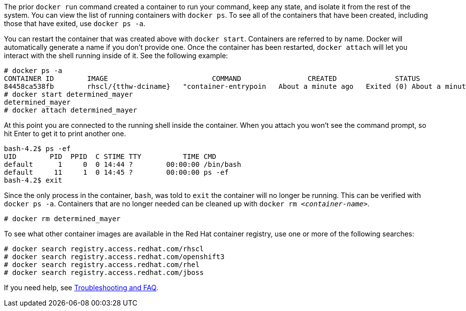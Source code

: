:awestruct-interpolate: true

// Step 2, Second half, not language specific
// Note: should be largely the same as the ../cdk/*cdk2* version.

The prior `docker run` command created a container to run your command, keep any state, and isolate it from the rest of the system. You can view the list of running containers with `docker ps`. To see all of the containers that have been created, including those that have exited, use `docker ps -a`.

You can restart the container that was created above with `docker start`. Containers are referred to by name. Docker will automatically generate a name if you don't provide one. Once the container has been restarted, `docker attach` will let you interact with the shell running inside of it.  See the following example:

[listing,subs="attributes"]
----
# docker ps -a
CONTAINER ID        IMAGE                         COMMAND                CREATED              STATUS                          PORTS               NAMES
84458ca538fb        rhscl/{tthw-dciname}   "container-entrypoin   About a minute ago   Exited (0) About a minute ago                       determined_mayer
# docker start determined_mayer
determined_mayer
# docker attach determined_mayer
----

At this point you are connected to the running shell inside the container. When you attach you won't see the command prompt, so hit Enter to get it to print another one.

[listing,subs="attributes"]
----

bash-4.2$ ps -ef
UID        PID  PPID  C STIME TTY          TIME CMD
default      1     0  0 14:44 ?        00:00:00 /bin/bash
default     11     1  0 14:45 ?        00:00:00 ps -ef
bash-4.2$ exit
----

Since the only process in the container, `bash`, was told to `exit` the container will no longer be running. This can be verified with `docker ps -a`. Containers that are no longer needed can be cleaned up with `docker rm _<container-name>_`.

[listing,subs="attributes"]
----
# docker rm determined_mayer
----

To see what other container images are available in the Red Hat container registry, use one or more of the following searches:

[listing,subs="attributes"]
----
# docker search registry.access.redhat.com/rhscl
# docker search registry.access.redhat.com/openshift3
# docker search registry.access.redhat.com/rhel
# docker search registry.access.redhat.com/jboss
----

If you need help, see <<troubleshooting,Troubleshooting and FAQ>>.

